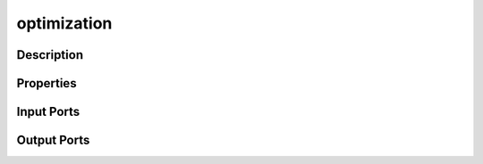 .. _ngw-node-optimization:

============
optimization
============

-----------
Description
-----------

----------
Properties
----------

-----------
Input Ports
-----------

------------
Output Ports
------------